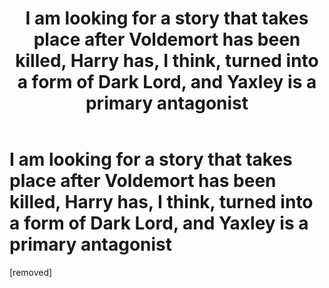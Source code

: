 #+TITLE: I am looking for a story that takes place after Voldemort has been killed, Harry has, I think, turned into a form of Dark Lord, and Yaxley is a primary antagonist

* I am looking for a story that takes place after Voldemort has been killed, Harry has, I think, turned into a form of Dark Lord, and Yaxley is a primary antagonist
:PROPERTIES:
:Score: 1
:DateUnix: 1573246153.0
:DateShort: 2019-Nov-09
:FlairText: What's That Fic?
:END:
[removed]

